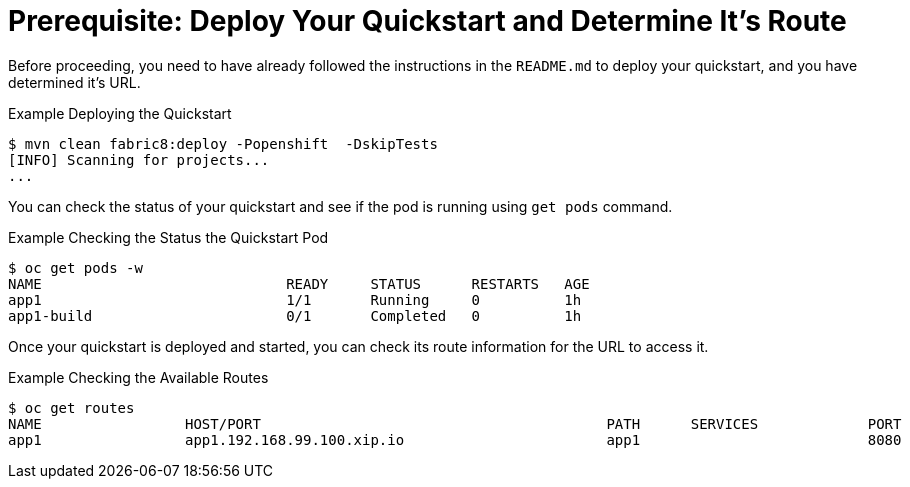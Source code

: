 
[[build_and_deploy_quickstart]]
= Prerequisite: Deploy Your Quickstart and Determine It's Route

Before proceeding, you need to have already followed the instructions in the `README.md` to deploy your quickstart, and you have determined it's URL.

.Example Deploying the Quickstart
[source,options="nowrap"]
----
$ mvn clean fabric8:deploy -Popenshift  -DskipTests
[INFO] Scanning for projects...
...
----

You can check the status of your quickstart and see if the pod is running using `get pods` command.

.Example Checking the Status the Quickstart Pod
[source,options="nowrap"]
----
$ oc get pods -w
NAME                             READY     STATUS      RESTARTS   AGE
app1                             1/1       Running     0          1h
app1-build                       0/1       Completed   0          1h
----

Once your quickstart is deployed and started, you can check its route information for the URL to access it.

.Example Checking the Available Routes 
[source,options="nowrap"]
----
$ oc get routes
NAME                 HOST/PORT                                         PATH      SERVICES             PORT      TERMINATION
app1                 app1.192.168.99.100.xip.io                        app1                           8080
----